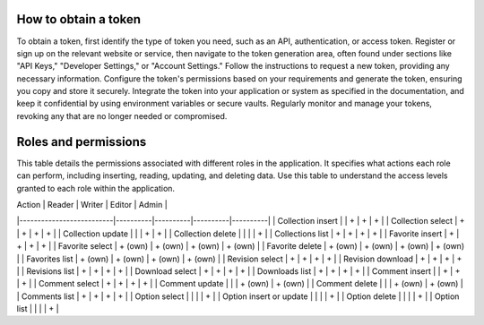 How to obtain a token
---------------------

To obtain a token, first identify the type of token you need, such as
an API, authentication, or access token. Register or sign up on the
relevant website or service, then navigate to the token generation area,
often found under sections like "API Keys," "Developer Settings," or
"Account Settings." Follow the instructions to request a new token,
providing any necessary information. Configure the token's permissions
based on your requirements and generate the token, ensuring you copy and
store it securely. Integrate the token into your application or system
as specified in the documentation, and keep it confidential by using
environment variables or secure vaults. Regularly monitor and manage
your tokens, revoking any that are no longer needed or compromised.

Roles and permissions
---------------------

This table details the permissions associated with different roles in
the application. It specifies what actions each role can perform,
including inserting, reading, updating, and deleting data. Use this
table to understand the access levels granted to each role within
the application.

| Action                   | Reader   | Writer   | Editor   | Admin    |
|--------------------------|----------|----------|----------|----------|
| Collection insert        |          | +        | +        | +        |
| Collection select        | +        | +        | +        | +        |
| Collection update        |          |          | +        | +        |
| Collection delete        |          |          |          | +        |
| Collections list         | +        | +        | +        | +        |
| Favorite insert          | +        | +        | +        | +        |
| Favorite select          | + (own)  | + (own)  | + (own)  | + (own)  |
| Favorite delete          | + (own)  | + (own)  | + (own)  | + (own)  |
| Favorites list           | + (own)  | + (own)  | + (own)  | + (own)  |
| Revision select          | +        | +        | +        | +        |
| Revision download        | +        | +        | +        | +        |
| Revisions list           | +        | +        | +        | +        |
| Download select          | +        | +        | +        | +        |
| Downloads list           | +        | +        | +        | +        |
| Comment insert           |          | +        | +        | +        |
| Comment select           | +        | +        | +        | +        |
| Comment update           |          |          | + (own)  | + (own)  |
| Comment delete           |          |          | + (own)  | + (own)  |
| Comments list            | +        | +        | +        | +        |
| Option select            |          |          |          | +        |
| Option insert or update  |          |          |          | +        |
| Option delete            |          |          |          | +        |
| Option list              |          |          |          | +        |
